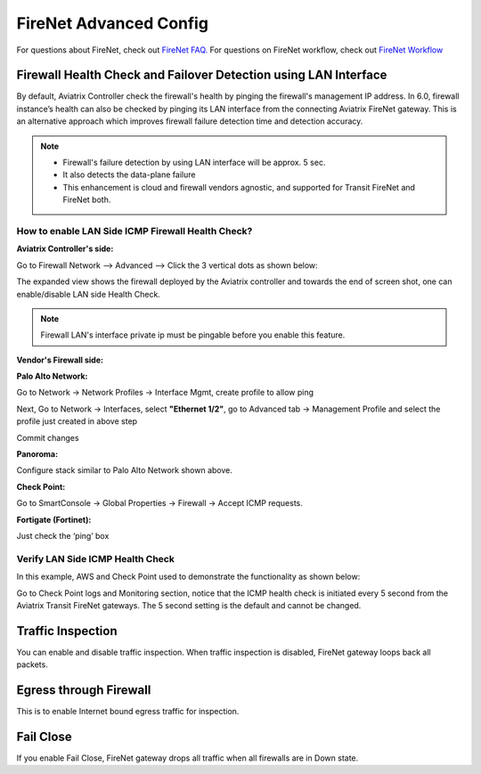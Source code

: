 .. meta::
  :description: Firewall Network Advanced Config
  :keywords: AWS Transit Gateway, AWS TGW, TGW orchestrator, Aviatrix Transit network, Transit DMZ, Egress, Firewall, Firewall Network, FireNet


=========================================================
FireNet Advanced Config
=========================================================

For questions about FireNet, check out `FireNet FAQ. <https://docs.aviatrix.com/HowTos/firewall_network_faq.html>`_
For questions on FireNet workflow, check out `FireNet Workflow <https://docs.aviatrix.com/HowTos/firewall_network_workflow.html>`_

Firewall Health Check and Failover Detection using LAN Interface
---------------------------------------------------------------------
By default, Aviatrix Controller check the firewall's health by pinging the firewall's management IP address. In 6.0, firewall instance’s health can also be checked by pinging its LAN interface from the connecting Aviatrix FireNet gateway. This is an alternative approach which improves firewall failure detection time and detection accuracy.

.. note::
    - Firewall's failure detection by using LAN interface will be approx. 5 sec.
    - It also detects the data-plane failure
    - This enhancement is cloud and firewall vendors agnostic, and supported for Transit FireNet and FireNet both.

How to enable LAN Side ICMP Firewall Health Check?
^^^^^^^^^^^^^^^^^^^^^^^^^^^^^^^^^^^^^^^^^^^^^^^^^^^^^^^^^^^^^

**Aviatrix Controller's side:**

Go to Firewall Network --> Advanced --> Click the 3 vertical dots as shown below:

|firewall_advanced_lan_1|

The expanded view shows the firewall deployed by the Aviatrix controller and towards the end of screen shot, one can enable/disable LAN side Health Check.

|firewall_advanced_lan_ping|

.. note::
    Firewall LAN's interface private ip must be pingable before you enable this feature.


**Vendor's Firewall side:**

**Palo Alto Network:**

Go to Network -> Network Profiles -> Interface Mgmt, create profile to allow ping

|pan_network_profile|

Next, Go to Network -> Interfaces, select **"Ethernet 1/2"**, go to Advanced tab -> Management Profile and select the profile just created in above step

|pan_lan_attach|

Commit changes

**Panoroma:**

Configure stack similar to Palo Alto Network shown above.

**Check Point:**

Go to SmartConsole -> Global Properties -> Firewall -> Accept ICMP requests.

|cp_ping_enable_1|

|cp_ping_enable_2|

**Fortigate (Fortinet):**

Just check the ‘ping’ box


Verify LAN Side ICMP Health Check
^^^^^^^^^^^^^^^^^^^^^^^^^^^^^^^^^^^^^^^^^^^^^^^
In this example, AWS and Check Point used to demonstrate the functionality as shown below:

|example_topology_lan_ping|

Go to Check Point logs and Monitoring section, notice that the ICMP health check is initiated every 5 second from the Aviatrix Transit FireNet gateways. The 5 second setting is the default and cannot be changed.

|cp_icmp_lan_example|

Traffic Inspection
------------------------------------------------

You can enable and disable traffic inspection. When traffic inspection is disabled, FireNet gateway loops back all packets. 

Egress through Firewall
-----------------------

This is to enable Internet bound egress traffic for inspection. 

Fail Close
-------------

If you enable Fail Close, FireNet gateway drops all traffic when all firewalls are in Down state. 




.. |firewall_advanced_lan_1| image:: firewall_network_workflow_media/firewall_advanced_lan_1.png
   :scale: 30%

.. |firewall_advanced_lan_ping| image:: firewall_network_workflow_media/firewall_advanced_lan_ping.png
   :scale: 30%

.. |example_topology_lan_ping| image:: firewall_network_workflow_media/example_topology_lan_ping.png
   :scale: 30%

.. |cp_icmp_lan_example| image:: firewall_network_workflow_media/cp_icmp_lan_example.png
   :scale: 30%

.. |pan_network_profile| image:: firewall_network_workflow_media/pan_network_profile.png
   :scale: 30%

.. |pan_lan_attach| image:: firewall_network_workflow_media/pan_lan_attach.png
   :scale: 30%

.. |cp_ping_enable_1| image:: firewall_network_workflow_media/cp_ping_enable_1.png
   :scale: 30%

.. |cp_ping_enable_2| image:: firewall_network_workflow_media/cp_ping_enable_2.png
   :scale: 30%

.. disqus::
